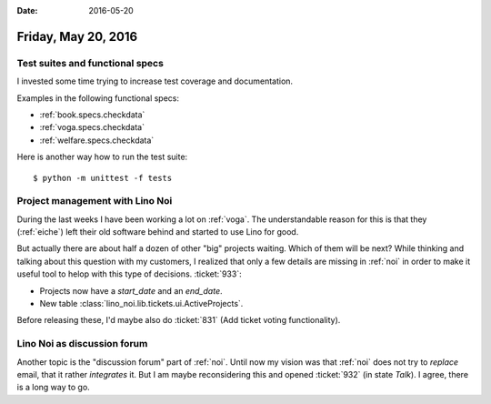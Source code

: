 :date: 2016-05-20

====================
Friday, May 20, 2016
====================


Test suites and functional specs
================================

I invested some time trying to increase test coverage and
documentation.

Examples in the following functional specs:

- :ref:`book.specs.checkdata`
- :ref:`voga.specs.checkdata`
- :ref:`welfare.specs.checkdata`


Here is another way how to run the test suite::

  $ python -m unittest -f tests


Project management with Lino Noi
================================

During the last weeks I have been working a lot on :ref:`voga`. The
understandable reason for this is that they (:ref:`eiche`) left their
old software behind and started to use Lino for good.

But actually there are about half a dozen of other "big" projects
waiting.  Which of them will be next?  While thinking and talking
about this question with my customers, I realized that only a few
details are missing in :ref:`noi` in order to make it useful tool to
helop with this type of decisions. :ticket:`933`:

- Projects now have a `start_date` and an `end_date`.
- New table :class:`lino_noi.lib.tickets.ui.ActiveProjects`.

Before releasing these, I'd maybe also do :ticket:`831` (Add ticket
voting functionality).

Lino Noi as discussion forum
============================

Another topic is the "discussion forum" part of :ref:`noi`.  Until now
my vision was that :ref:`noi` does not try to *replace* email, that it
rather *integrates* it.  But I am maybe reconsidering this and opened
:ticket:`932` (in state *Talk*). I agree, there is a long way to go.
